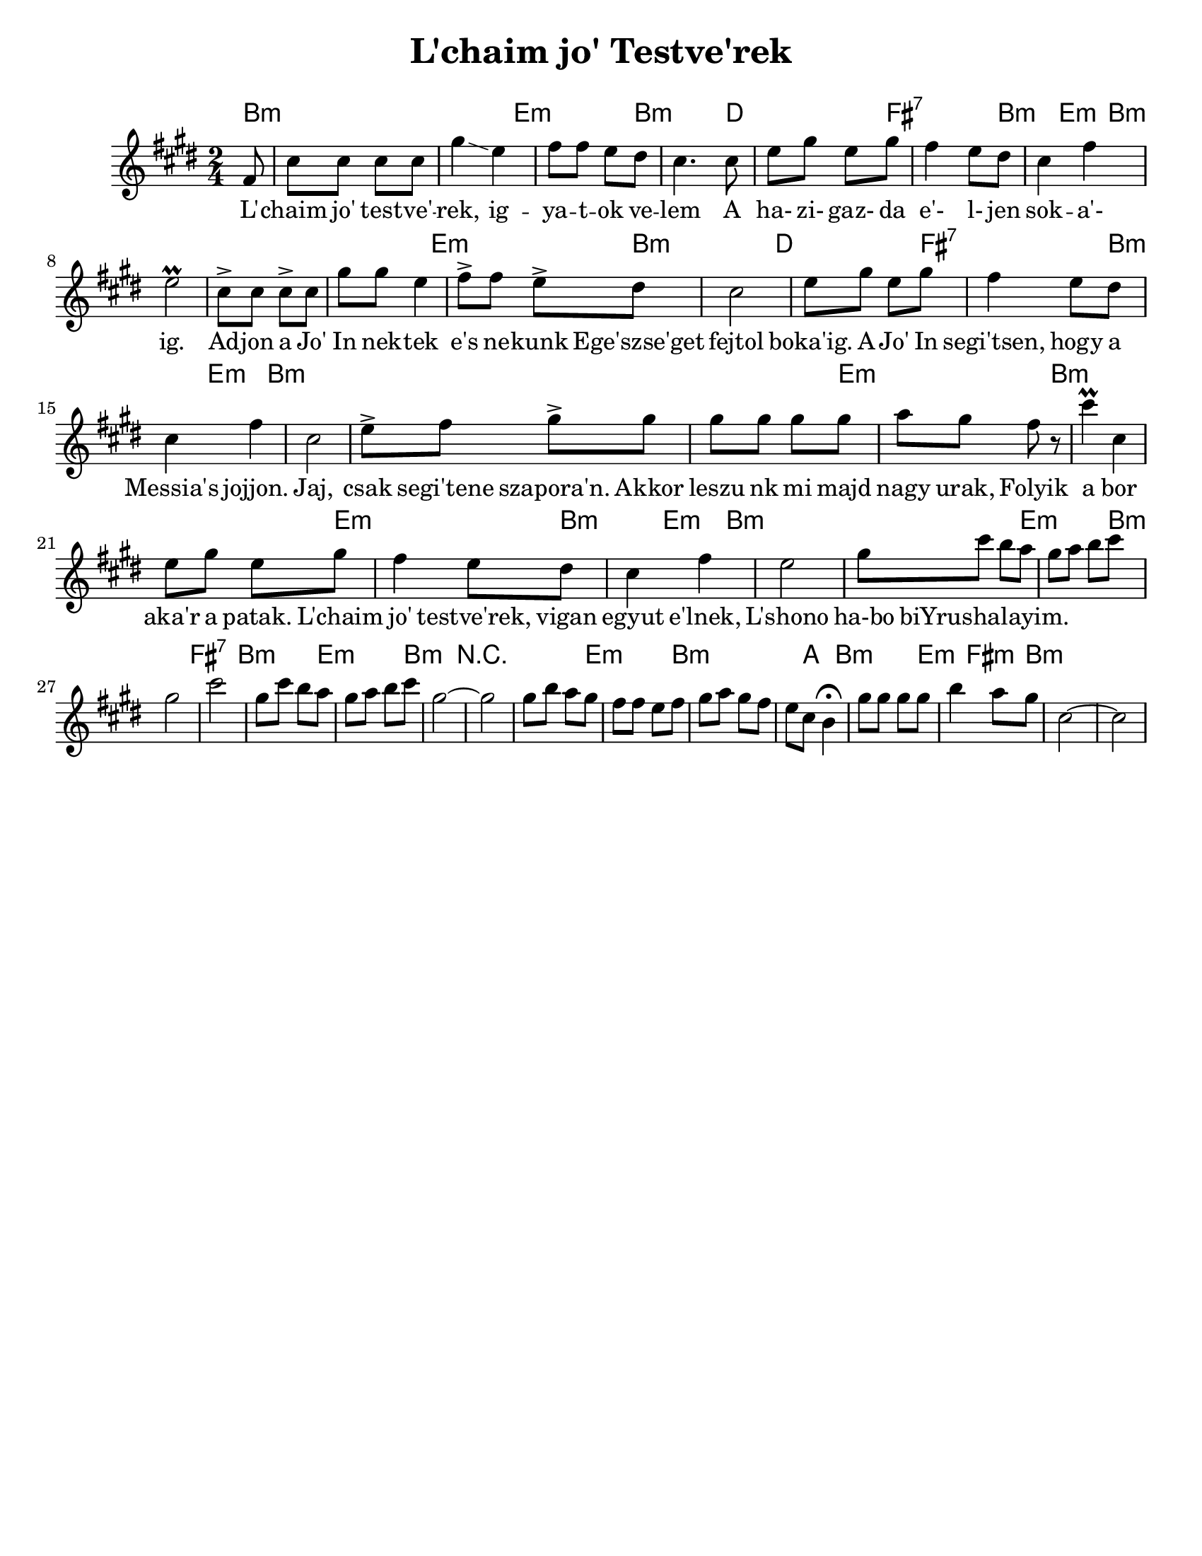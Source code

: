 \version "2.18.0"

\paper{
  tagline = ##f
  print-all-headers = ##t
  #(set-paper-size "letter")
}
date = #(strftime "%d-%m-%Y" (localtime (current-time)))

%\markup{ \italic{ " Updated " \date  }  }

%\markup{ Dave's Chords }

melody = \transpose a b\relative c' {
  \clef treble

  \key b \minor
  \time 2/4
  \partial 8*1 e8   %lead in notes

  %  \repeat volta 2{
  b'8 b b b
  fis'4 \glissando d4
  e8 e  d cis
  b4. b8|  %4

  d8 fis d fis
  e4 d8 cis
  b4 e
  d2 \prall   %8

  %f4. e8   %end cadence
  b8-> b b-> b
  fis'8 fis d4
  e8-> e  d-> cis
  b2|   %12

  d8 fis d fis
  e4 d8 cis
  b4 e
  b2     %16
  % }

  %\alternative { { f4. e8}{d4 g8 f }}

  %\repeat volta 2{
  d8-> e fis-> fis
  fis8 fis fis fis
  g8 fis e r
  b'4 \prall b, %20
  d8 fis d fis

  e4 d8 cis
  b4 e
  d2    %phrase end

  %2 repeats of next phrase
  fis8 b a g  %24
  fis8 g a b
  fis2
  b2

  fis8 b a g  %28
  fis8 g a b
  fis2 ~
  fis2
  % phrase ends

  fis8 a g fis
  e8 e d e|
  fis8 g fis e
  d8 b a4 \fermata

  fis'8 fis fis fis
  a4 g8 fis
  b,2 ~ b2


  %}


}
%************************Lyrics Block****************

\addlyrics{
L' -- chaim jo' test -- ve' -- rek, ig -- ya -- t -- ok ve -- lem
A ha- zi- gaz- da e'- l- jen sok -- a'- ig.
Ad -- jon a Jo' In nek -- tek e's ne -- kunk
Ege'szse'get fejtol boka'ig.
A Jo' In segi'tsen, hogy a Messia's jojjon.
Jaj, csak segi'tene szapora'n.
Akkor leszu nk mi majd nagy urak,
Folyik a bor aka'r a patak.
L'chaim jo' testve'rek, vigan egyut e'lnek,
L'shono ha-bo biYrushalayim.
}


harmonies = \chordmode {
  b2*2:m %r2
  e2:m b2:m
  d2 fis2:7 b4:m  e4:m b2*3:m
  %r2*2 r4 g:m d2:m
  %r2*2
  e2:m b2:m
  d2 fis2:7 b4:m e:m
  b2*3:m
  %end part1 meas 16

  %r2*2
  e2:m
  b2*2:m %r2
  e2:m
  b4:m
  e4:m
  b2*2:m %r2  %changes start here was r2*9
  e2:m
  b2:m
  fis2:7
  b2:m
  e2:m
  b2:m
  r2*2
  e2:m
  b4*3:m
  %r4
  a4
  b2:m
  e4:m
  fis4:m
  b2:m
}

\score {
  <<
    \new ChordNames {
      \set chordChanges = ##t
      \harmonies
    }
    \new Staff   \melody
  >>
  \header{
    title= "L'chaim jo' Testve'rek"
    arranger = ""
  }
  \layout{indent = 1.0\cm}
  \midi{
    \tempo 4 = 120
  }
}
